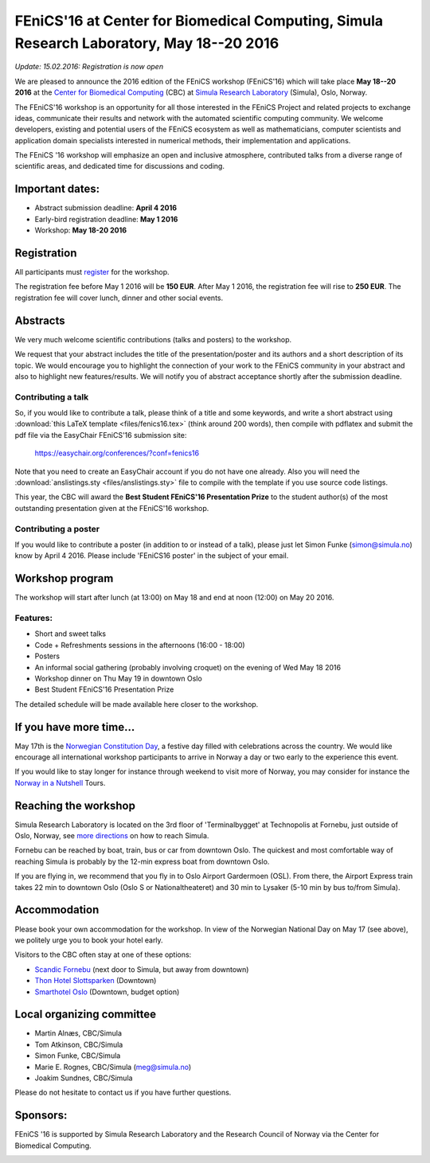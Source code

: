 #########################################################################################
FEniCS'16 at Center for Biomedical Computing, Simula Research Laboratory, May 18--20 2016
#########################################################################################


*Update: 15.02.2016: Registration is now open*


We are pleased to announce the 2016 edition of the FEniCS workshop
(FEniCS'16) which will take place **May 18--20 2016** at the `Center
for Biomedical Computing <http://cbc.simula.no>`__ (CBC) at `Simula
Research Laboratory <http://www.simula.no>`__ (Simula), Oslo, Norway.

The FEniCS'16 workshop is an opportunity for all those interested in
the FEniCS Project and related projects to exchange ideas, communicate
their results and network with the automated scientific computing
community. We welcome developers, existing and potential users of the
FEniCS ecosystem as well as mathematicians, computer scientists and
application domain specialists interested in numerical methods, their
implementation and applications.

The FEniCS '16 workshop will emphasize an open and inclusive
atmosphere, contributed talks from a diverse range of scientific
areas, and dedicated time for discussions and coding.

Important dates:
****************

* Abstract submission deadline: **April 4 2016**
* Early-bird registration deadline: **May 1 2016**
* Workshop: **May 18-20 2016**

Registration
************

All participants must `register <http://tinyurl.com/zv8ep3z>`__ for
the workshop.

The registration fee before May 1 2016 will be **150 EUR**. After May
1 2016, the registration fee will rise to **250 EUR**. The
registration fee will cover lunch, dinner and other social events.

.. raw:: html

  <form action="https://www.paypal.com/cgi-bin/webscr" method="post" target="_top">
  <input type="hidden" name="cmd" value="_s-xclick">
  <input type="hidden" name="hosted_button_id" value="VQ4YE262LF99G">
  <input type="image" src="https://www.paypalobjects.com/en_US/NO/i/btn/btn_paynowCC_LG.gif" border="0" name="submit" alt="PayPal - The safer, easier way to pay online!">
  <img alt="" border="0" src="https://www.paypalobjects.com/en_US/i/scr/pixel.gif" width="1" height="1">
  </form>

Abstracts
*********

We very much welcome scientific contributions (talks and posters) to
the workshop.

We request that your abstract includes the title of the
presentation/poster and its authors and a short description of its
topic. We would encourage you to highlight the connection of your work
to the FEniCS community in your abstract and also to highlight new
features/results. We will notify you of abstract acceptance shortly
after the submission deadline.

Contributing a talk
-------------------

So, if you would like to contribute a talk, please think of a title
and some keywords, and write a short abstract using :download:`this
LaTeX template <files/fenics16.tex>` (think around 200 words), then
compile with pdflatex and submit the pdf file via the EasyChair
FEniCS'16 submission site:

  https://easychair.org/conferences/?conf=fenics16

Note that you need to create an EasyChair account if you do not have
one already. Also you will need the :download:`anslistings.sty
<files/anslistings.sty>` file to compile with the template if you use
source code listings.

This year, the CBC will award the **Best Student FEniCS'16
Presentation Prize** to the student author(s) of the most outstanding
presentation given at the FEniCS'16 workshop.

Contributing a poster
---------------------

If you would like to contribute a poster (in addition to or instead of
a talk), please just let Simon Funke (simon@simula.no) know by April
4 2016. Please include 'FEniCS16 poster' in the subject of your email.


Workshop program
****************

The workshop will start after lunch (at 13:00) on May 18 and end at
noon (12:00) on May 20 2016.

Features:
---------

* Short and sweet talks
* Code + Refreshments sessions in the afternoons (16:00 - 18:00)
* Posters
* An informal social gathering (probably involving croquet) on the evening of Wed May 18 2016
* Workshop dinner on Thu May 19 in downtown Oslo
* Best Student FEniCS'16 Presentation Prize

The detailed schedule will be made available here closer to the
workshop.

If you have more time...
************************

May 17th is the `Norwegian Constitution Day
<https://en.wikipedia.org/wiki/Norwegian_Constitution_Day>`__, a
festive day filled with celebrations across the country. We would like
encourage all international workshop participants to arrive in Norway
a day or two early to the experience this event.

If you would like to stay longer for instance through weekend to visit
more of Norway, you may consider for instance the `Norway in a
Nutshell <http://www.norwaynutshell.com/>`__ Tours.

Reaching the workshop
*********************

Simula Research Laboratory is located on the 3rd floor of
'Terminalbygget' at Technopolis at Fornebu, just outside of Oslo,
Norway, see `more directions
<https://www.simula.no/about/contact-simula>`__ on how to reach
Simula.

Fornebu can be reached by boat, train, bus or car from downtown
Oslo. The quickest and most comfortable way of reaching Simula is
probably by the 12-min express boat from downtown Oslo.

If you are flying in, we recommend that you fly in to Oslo Airport
Gardermoen (OSL). From there, the Airport Express train takes 22 min
to downtown Oslo (Oslo S or Nationaltheateret) and 30 min to Lysaker
(5-10 min by bus to/from Simula).

Accommodation
*************

Please book your own accommodation for the workshop. In view of the
Norwegian National Day on May 17 (see above), we politely urge you to
book your hotel early.

Visitors to the CBC often stay at one of these options:

* `Scandic Fornebu <http://www.scandichotels.com/Hotels/Norway/Oslo/Fornebu/>`__ (next door to Simula, but away from downtown)
* `Thon Hotel Slottsparken <http://www.thonhotels.no/hoteller/land/norge/oslo/thon-hotel-slottsparken/>`__ (Downtown)
* `Smarthotel Oslo <http://smarthotel.no/hotell/smarthotel-oslo>`__ (Downtown, budget option)


Local organizing committee
**************************

- Martin Alnæs, CBC/Simula
- Tom Atkinson, CBC/Simula
- Simon Funke, CBC/Simula
- Marie E. Rognes, CBC/Simula (meg@simula.no)
- Joakim Sundnes, CBC/Simula

Please do not hesitate to contact us if you have further questions.

Sponsors:
*********

FEniCS '16 is supported by Simula Research Laboratory and the Research
Council of Norway via the Center for Biomedical Computing.

.. image:: images/CBClogoII.png
   :scale: 100%
